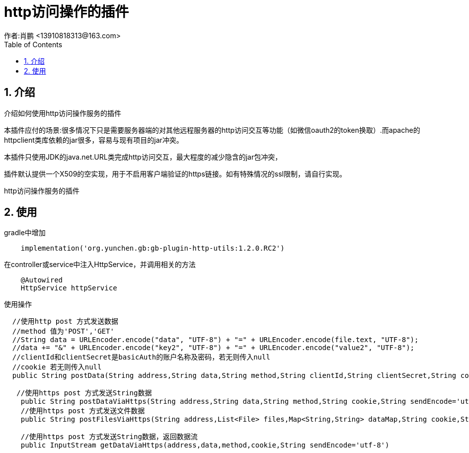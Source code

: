 = http访问操作的插件
作者:肖鹏 <13910818313@163.com>
:imagesdir: ./images
:source-highlighter: coderay
:last-update-label!:
:toc2:
:sectnums:

[[介绍]]
== 介绍
介绍如何使用http访问操作服务的插件

本插件应付的场景:很多情况下只是需要服务器端的对其他远程服务器的http访问交互等功能（如微信oauth2的token换取）.而apache的httpclient类库依赖的jar很多，容易与现有项目的jar冲突。

本插件只使用JDK的java.net.URL类完成http访问交互，最大程度的减少隐含的jar包冲突，

插件默认提供一个X509的空实现，用于不启用客户端验证的https链接。如有特殊情况的ssl限制，请自行实现。

http访问操作服务的插件
[[使用]]
== 使用
gradle中增加
[source,groovy]
----
    implementation('org.yunchen.gb:gb-plugin-http-utils:1.2.0.RC2')
----

在controller或service中注入HttpService，并调用相关的方法
[source,groovy]
----
    @Autowired
    HttpService httpService
----

使用操作
[source,groovy]
----
  //使用http post 方式发送数据
  //method 值为'POST','GET'
  //String data = URLEncoder.encode("data", "UTF-8") + "=" + URLEncoder.encode(file.text, "UTF-8");
  //data += "&" + URLEncoder.encode("key2", "UTF-8") + "=" + URLEncoder.encode("value2", "UTF-8");
  //clientId和clientSecret是basicAuth的账户名称及密码，若无则传入null
  //cookie 若无则传入null
  public String postData(String address,String data,String method,String clientId,String clientSecret,String cookie,String sendEncode='utf-8',String receiveEncode='utf-8')

   //使用https post 方式发送String数据
    public String postDataViaHttps(String address,String data,String method,String cookie,String sendEncode='utf-8',String receiveEncode='utf-8')
    //使用https post 方式发送文件数据
    public String postFilesViaHttps(String address,List<File> files,Map<String,String> dataMap,String cookie,String sendEncode='utf-8',String receiveEncode='utf-8')

    //使用https post 方式发送String数据，返回数据流
    public InputStream getDataViaHttps(address,data,method,cookie,String sendEncode='utf-8')
----
